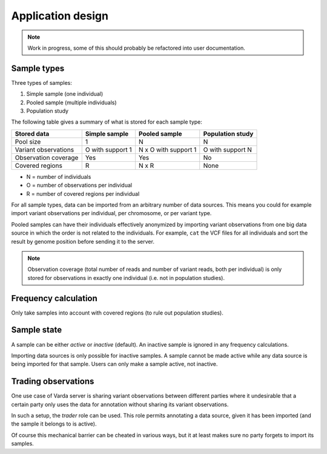 Application design
==================

.. note:: Work in progress, some of this should probably be refactored into
    user documentation.


Sample types
------------

Three types of samples:

1. Simple sample (one individual)
2. Pooled sample (multiple individuals)
3. Population study

The following table gives a summary of what is stored for each sample type:

=========================== ================ ==================== ================
Stored data                 Simple sample    Pooled sample        Population study
=========================== ================ ==================== ================
Pool size                   1                N                    N
Variant observations        O with support 1 N x O with support 1 O with support N
Observation coverage        Yes              Yes                  No
Covered regions             R                N x R                None
=========================== ================ ==================== ================

- N = number of individuals
- O = number of observations per individual
- R = number of covered regions per individual

For all sample types, data can be imported from an arbitrary number of data
sources. This means you could for example import variant observations per
individual, per chromosome, or per variant type.

Pooled samples can have their individuals effectively anonymized by importing
variant observations from one big data source in which the order is not
related to the individuals. For example, ``cat`` the VCF files for all
individuals and sort the result by genome position before sending it to the
server.

.. note:: Observation coverage (total number of reads and number of variant
    reads, both per individual) is only stored for observations in exactly one
    individual (i.e. not in population studies).


Frequency calculation
---------------------

Only take samples into account with covered regions (to rule out population
studies).


Sample state
------------

A sample can be either *active* or *inactive* (default). An inactive sample is
ignored in any frequency calculations.

Importing data sources is only possible for inactive samples. A sample cannot
be made active while any data source is being imported for that sample. Users
can only make a sample active, not inactive.


Trading observations
--------------------

One use case of Varda server is sharing variant observations between different
parties where it undesirable that a certain party only uses the data for
annotation without sharing its variant observations.

In such a setup, the *trader* role can be used. This role permits annotating a
data source, given it has been imported (and the sample it belongs to is
active).

Of course this mechanical barrier can be cheated in various ways, but it at
least makes sure no party forgets to import its samples.
